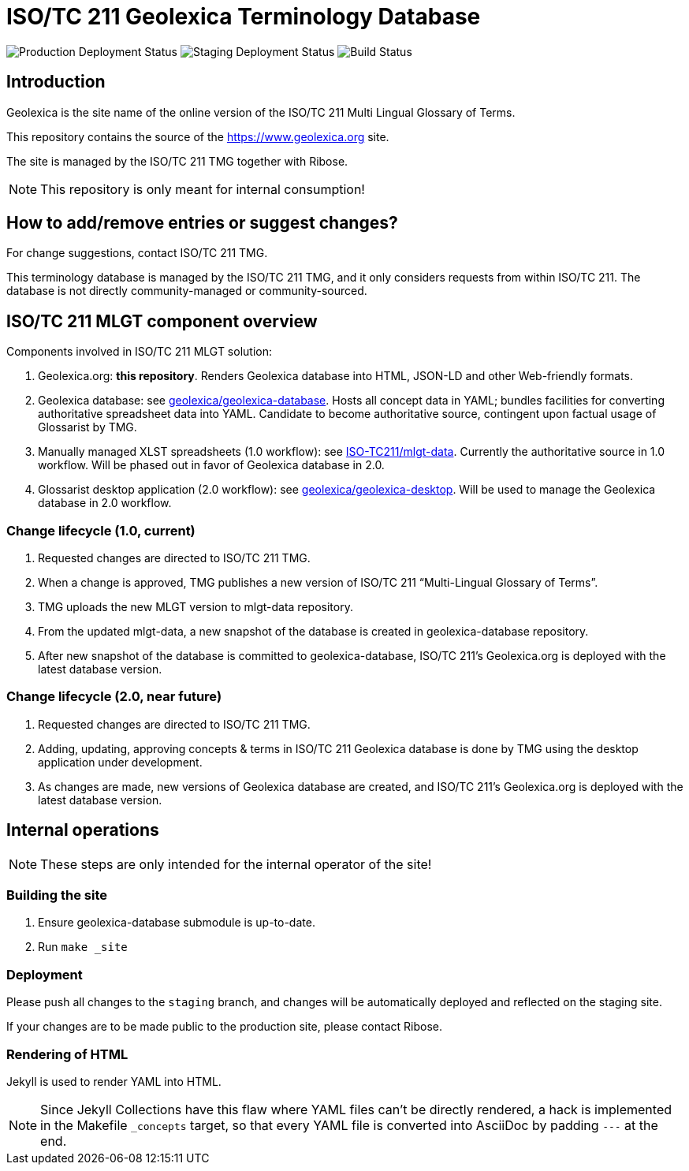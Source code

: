 = ISO/TC 211 Geolexica Terminology Database

image:https://img.shields.io/github/workflow/status/glossarist/iev-demo-site/deploy-master?label=production%20deployment&style=flat-square[Production Deployment Status]
image:https://img.shields.io/github/workflow/status/glossarist/iev-demo-site/deploy-staging?label=staging%20deployment&style=flat-square[Staging Deployment Status]
image:https://img.shields.io/github/workflow/status/glossarist/iev-demo-site/build?label=build&style=flat-square[Build Status]

== Introduction

Geolexica is the site name of the online version of the ISO/TC 211 Multi Lingual Glossary of Terms.

This repository contains the source of the https://www.geolexica.org site.

The site is managed by the ISO/TC 211 TMG together with Ribose.

NOTE: This repository is only meant for internal consumption!


== How to add/remove entries or suggest changes?

For change suggestions, contact ISO/TC 211 TMG.

This terminology database is managed by the ISO/TC 211 TMG, and it only considers
requests from within ISO/TC 211. The database is not directly community-managed or community-sourced.


== ISO/TC 211 MLGT component overview

Components involved in ISO/TC 211 MLGT solution:

. Geolexica.org: **this repository**.
  Renders Geolexica database into HTML, JSON-LD and other Web-friendly formats.

. Geolexica database:
  see https://github.com/geolexica/geolexica-database[geolexica/geolexica-database].
  Hosts all concept data in YAML;
  bundles facilities for converting authoritative spreadsheet data into YAML.
  Candidate to become authoritative source, contingent upon factual usage of Glossarist by TMG.

. Manually managed XLST spreadsheets (1.0 workflow):
  see https://github.com/ISO-TC211/mlgt-data[ISO-TC211/mlgt-data].
  Currently the authoritative source in 1.0 workflow.
  Will be phased out in favor of Geolexica database in 2.0.

. Glossarist desktop application (2.0 workflow):
  see https://github.com/geolexica/geolexica-desktop[geolexica/geolexica-desktop].
  Will be used to manage the Geolexica database in 2.0 workflow.


=== Change lifecycle (1.0, current)

. Requested changes are directed to ISO/TC 211 TMG.

. When a change is approved, TMG publishes a new version of ISO/TC 211 "`Multi-Lingual Glossary of Terms`".

. TMG uploads the new MLGT version to mlgt-data repository.

. From the updated mlgt-data, a new snapshot of the database is created in geolexica-database repository.

. After new snapshot of the database is committed to geolexica-database,
  ISO/TC 211’s Geolexica.org is deployed with the latest database version.


=== Change lifecycle (2.0, near future)

. Requested changes are directed to ISO/TC 211 TMG.

. Adding, updating, approving concepts & terms in ISO/TC 211 Geolexica database
  is done by TMG using the desktop application under development.

. As changes are made, new versions of Geolexica database are created,
  and ISO/TC 211’s Geolexica.org is deployed with the latest database version.


== Internal operations

NOTE: These steps are only intended for the internal operator of the site!


=== Building the site

. Ensure geolexica-database submodule is up-to-date.

. Run ``make _site``


=== Deployment

Please push all changes to the `staging` branch, and changes will be automatically deployed and reflected on the staging site.

If your changes are to be made public to the production site, please contact Ribose.


=== Rendering of HTML

Jekyll is used to render YAML into HTML.

NOTE: Since Jekyll Collections have this flaw where YAML files can't be directly
rendered, a hack is implemented in the Makefile `_concepts` target,
so that every YAML file is converted into AsciiDoc by padding `---` at the end.
